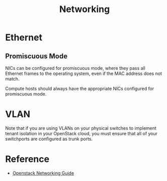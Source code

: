 #+TITLE: Networking

* Ethernet

** Promiscuous Mode

NICs can be configured for promiscuous mode, where they pass all Ethernet frames to the operating system, even if the MAC address does not match.

Compute hosts should always have the appropriate NICs configured for promiscuous mode.

* VLAN

Note that if you are using VLANs on your physical switches to implement tenant isolation in your OpenStack cloud, you must ensure that all of your switchports are configured as trunk ports.

* Reference

- [[http://docs.openstack.org/networking-guide/][Openstack Networking Guide]]

